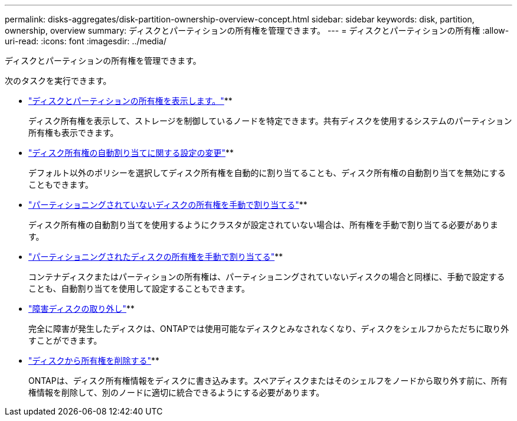---
permalink: disks-aggregates/disk-partition-ownership-overview-concept.html 
sidebar: sidebar 
keywords: disk, partition, ownership, overview 
summary: ディスクとパーティションの所有権を管理できます。 
---
= ディスクとパーティションの所有権
:allow-uri-read: 
:icons: font
:imagesdir: ../media/


[role="lead"]
ディスクとパーティションの所有権を管理できます。

次のタスクを実行できます。

* link:display-partition-ownership-task.html["ディスクとパーティションの所有権を表示します。"]**
+
ディスク所有権を表示して、ストレージを制御しているノードを特定できます。共有ディスクを使用するシステムのパーティション所有権も表示できます。

* link:configure-auto-assignment-disk-ownership-task.html["ディスク所有権の自動割り当てに関する設定の変更"]**
+
デフォルト以外のポリシーを選択してディスク所有権を自動的に割り当てることも、ディスク所有権の自動割り当てを無効にすることもできます。

* link:manual-assign-disks-ownership-manage-task.html["パーティショニングされていないディスクの所有権を手動で割り当てる"]**
+
ディスク所有権の自動割り当てを使用するようにクラスタが設定されていない場合は、所有権を手動で割り当てる必要があります。

* link:manual-assign-ownership-partitioned-disks-task.html["パーティショニングされたディスクの所有権を手動で割り当てる"]**
+
コンテナディスクまたはパーティションの所有権は、パーティショニングされていないディスクの場合と同様に、手動で設定することも、自動割り当てを使用して設定することもできます。

* link:remove-failed-disk-task.html["障害ディスクの取り外し"]**
+
完全に障害が発生したディスクは、ONTAPでは使用可能なディスクとみなされなくなり、ディスクをシェルフからただちに取り外すことができます。

* link:remove-ownership-disk-task.html["ディスクから所有権を削除する"]**
+
ONTAPは、ディスク所有権情報をディスクに書き込みます。スペアディスクまたはそのシェルフをノードから取り外す前に、所有権情報を削除して、別のノードに適切に統合できるようにする必要があります。


